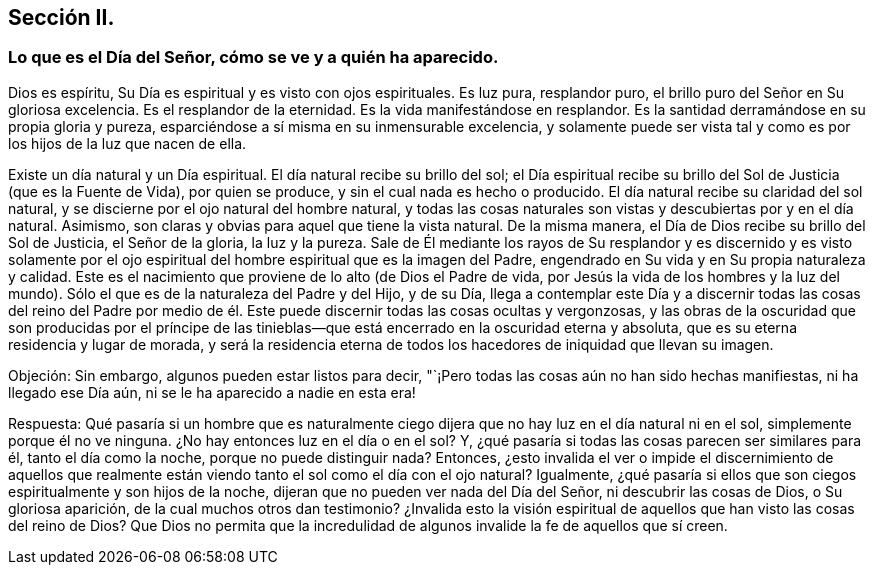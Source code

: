 == Sección II.

=== Lo que es el Día del Señor, cómo se ve y a quién ha aparecido.

Dios es espíritu, Su Día es espiritual y es visto con ojos espirituales.
Es luz pura, resplandor puro, el brillo puro del Señor en Su gloriosa excelencia.
Es el resplandor de la eternidad.
Es la vida manifestándose en resplandor.
Es la santidad derramándose en su propia gloria y pureza,
esparciéndose a sí misma en su inmensurable excelencia,
y solamente puede ser vista tal y como es por los hijos de la luz que nacen de ella.

Existe un día natural y un Día espiritual.
El día natural recibe su brillo del sol;
el Día espiritual recibe su brillo del Sol de Justicia (que es la Fuente de Vida),
por quien se produce, y sin el cual nada es hecho o producido.
El día natural recibe su claridad del sol natural,
y se discierne por el ojo natural del hombre natural,
y todas las cosas naturales son vistas y descubiertas por y en el día natural.
Asimismo, son claras y obvias para aquel que tiene la vista natural.
De la misma manera, el Día de Dios recibe su brillo del Sol de Justicia,
el Señor de la gloria, la luz y la pureza.
Sale de Él mediante los rayos de Su resplandor y es discernido y es visto solamente
por el ojo espiritual del hombre espiritual que es la imagen del Padre,
engendrado en Su vida y en Su propia naturaleza y calidad.
Este es el nacimiento que proviene de lo alto (de Dios el Padre de vida,
por Jesús la vida de los hombres y la luz del mundo).
Sólo el que es de la naturaleza del Padre y del Hijo, y de su Día,
llega a contemplar este Día y a discernir todas las cosas del reino del Padre
por medio de él. Este puede discernir todas las cosas ocultas y vergonzosas,
y las obras de la oscuridad que son producidas por el príncipe de las
tinieblas--que está encerrado en la oscuridad eterna y absoluta,
que es su eterna residencia y lugar de morada,
y será la residencia eterna de todos los hacedores de iniquidad que llevan su imagen.

Objeción: Sin embargo, algunos pueden estar listos para decir,
"`¡Pero todas las cosas aún no han sido hechas manifiestas, ni ha llegado ese Día aún,
ni se le ha aparecido a nadie en esta era!

Respuesta:
Qué pasaría si un hombre que es naturalmente ciego dijera
que no hay luz en el día natural ni en el sol,
simplemente porque él no ve ninguna.
¿No hay entonces luz en el día o en el sol?
Y, ¿qué pasaría si todas las cosas parecen ser similares para él,
tanto el día como la noche, porque no puede distinguir nada?
Entonces,
¿esto invalida el ver o impide el discernimiento de aquellos que
realmente están viendo tanto el sol como el día con el ojo natural?
Igualmente, ¿qué pasaría si ellos que son ciegos espiritualmente y son hijos de la noche,
dijeran que no pueden ver nada del Día del Señor, ni descubrir las cosas de Dios,
o Su gloriosa aparición, de la cual muchos otros dan testimonio?
¿Invalida esto la visión espiritual de aquellos que han visto las cosas del reino de Dios?
Que Dios no permita que la incredulidad de algunos
invalide la fe de aquellos que sí creen.
